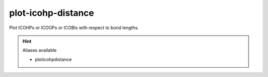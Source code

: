 plot-icohp-distance
====================

Plot ICOHPs or ICOOPs or ICOBIs with respect to bond lengths.

.. hint:: Aliases available

   - ploticohpdistance

.. argparse::
   :module: lobsterpy.cli
   :func: get_parser
   :prog: lobsterpy
   :path: plot-icohp-distance

